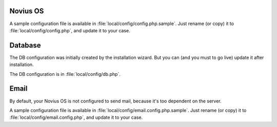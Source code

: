 Novius OS
#########

A sample configuration file is available in :file:`local/config/config.php.sample`.
Just rename (or copy) it to :file:`local/config/config.php`, and update it to your case.

.. php:global:: cache

    ``Boolean`` for use of cache on front. By default is ``true``, except in DEVELOPMENT environment.

    .. versionadded:: 0.2.0.2

.. php:global:: cache_duration_page

    ``Int``, number of seconds of cache validity. By default is ``60``.

.. php:global:: upload

    ``Array`` :

    :param disabled_extensions: ``Array`` of invalid extensions for files uploaded in Novius OS. By default ``php`` is disabled.

.. php:global:: assets_minified

    ``Boolean`` for use of assets minified in back-office. By default is ``true``, except in DEVELOPMENT environment.

.. _php/configuration/software/db:

Database
########

The DB configuration was initially created by the installation wizard. But you can (and you must to go live) update
it after installation.

The DB configuration is in :file:`local/config/db.php`.

 .. seealso::

 	`FuelPHP Database documentation <http://fuelphp.com/docs/classes/database/introduction.html>`_ for details.

Email
#####

By default, your Novius OS is not configured to send mail, because it's too dependent on the server.

A sample configuration file is available in :file:`local/config/email.config.php.sample`.
Just rename (or copy) it to :file:`local/config/email.config.php`, and update it to your case.

.. seealso::

	`FuelPHP email package documentation <http://fuelphp.com/docs/packages/email/introduction.html>`_ for details.
